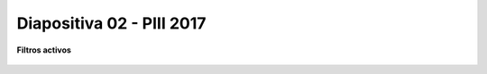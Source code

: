.. -*- coding: utf-8 -*-

.. _rcs_subversion:

Diapositiva 02 - PIII 2017
==========================

**Filtros activos**

.. figure:: resources/diapositivas/portada022.png
	:target: resources/diapositivas/02-filtros_activos.pdf







